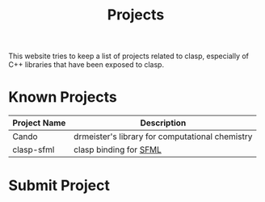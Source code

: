 #+TITLE: Projects
#+OPTIONS: toc:nil num:nil

This website tries to keep a list of projects related to clasp, especially of C++ libraries that have been exposed to clasp.

* Known Projects

| Project Name | Description                                 |
|--------------+---------------------------------------------|
| Cando        | drmeister's library for computational chemistry |
| clasp-sfml   | clasp binding for [[http://www.sfml-dev.org][SFML]]                      |


* Submit Project
